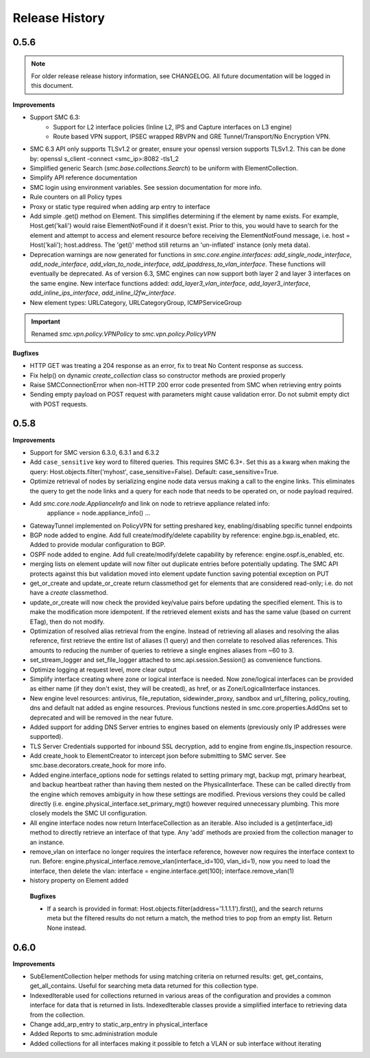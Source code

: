 Release History
===============

0.5.6
-----

.. note:: For older release release history information, see CHANGELOG. All future documentation will be logged
	in this document.

**Improvements**

- Support SMC 6.3:
    - Support for L2 interface policies (Inline L2, IPS and Capture interfaces on L3 engine)
    - Route based VPN support, IPSEC wrapped RBVPN and GRE Tunnel/Transport/No Encryption VPN.
- SMC 6.3 API only supports TLSv1.2 or greater, ensure your openssl version supports TLSv1.2. This can be done
  by: openssl s_client -connect <smc_ip>:8082 -tls1_2
- Simplified generic Search (`smc.base.collections.Search`) to be uniform with ElementCollection.
- Simplify API reference documentation
- SMC login using environment variables. See session documentation for more info.
- Rule counters on all Policy types
- Proxy or static type required when adding arp entry to interface
- Add simple .get() method on Element. This simplifies determining if the element by name exists. For example,
  Host.get('kali') would raise ElementNotFound if it doesn't exist. Prior to this, you would have to search
  for the element and attempt to access and element resource before receiving the ElementNotFound message,
  i.e. host = Host('kali'); host.address. The 'get()' method still returns an 'un-inflated' instance (only meta
  data).
- Deprecation warnings are now generated for functions in `smc.core.engine.interfaces`:
  `add_single_node_interface`, `add_node_interface`, `add_vlan_to_node_interface`, `add_ipaddress_to_vlan_interface`.
  These functions will eventually be deprecated. As of version 6.3, SMC engines can now support both layer 2 and
  layer 3 interfaces on the same engine. New interface functions added: `add_layer3_vlan_interface`, `add_layer3_interface`,
  `add_inline_ips_interface`, `add_inline_l2fw_interface`.
- New element types: URLCategory, URLCategoryGroup, ICMPServiceGroup


.. important:: Renamed `smc.vpn.policy.VPNPolicy` to `smc.vpn.policy.PolicyVPN`

**Bugfixes**

- HTTP GET was treating a 204 response as an error, fix to treat No Content response as success.
- Fix help() on dynamic `create_collection` class so constructor methods are proxied properly
- Raise SMCConnectionError when non-HTTP 200 error code presented from SMC when retrieving entry points
- Sending empty payload on POST request with parameters might cause validation error. Do not submit empty
  dict with POST requests.
  
0.5.8
-----

**Improvements**

- Support for SMC version 6.3.0, 6.3.1 and 6.3.2
- Add ``case_sensitive`` key word to filtered queries. This requires SMC 6.3+. Set this as a kwarg when making
  the query: Host.objects.filter('myhost', case_sensitive=False). Default: case_sensitive=True.
- Optimize retrieval of nodes by serializing engine node data versus making a call to the engine links. This eliminates
  the query to get the node links and a query for each node that needs to be operated on, or node payload required.
- Add `smc.core.node.ApplianceInfo` and link on node to retrieve appliance related info:
	appliance = node.appliance_info()
	...
- GatewayTunnel implemented on PolicyVPN for setting preshared key, enabling/disabling specific tunnel endpoints
- BGP node added to engine. Add full create/modify/delete capability by reference: engine.bgp.is_enabled, etc. Added to
  provide modular configuration to BGP.
- OSPF node added to engine. Add full create/modify/delete capability by reference: engine.ospf.is_enabled, etc.
- merging lists on element update will now filter out duplicate entries before potentially updating. The SMC API protects
  against this but validation moved into element update function saving potential exception on PUT
- get_or_create and update_or_create return classmethod get for elements that are considered read-only; i.e. do not have
  a `create` classmethod.
- update_or_create will now check the provided key/value pairs before updating the specified element. This is to make
  the modification more idempotent. If the retrieved element exists and has the same value (based on current ETag), then
  do not modify.
- Optimization of resolved alias retrieval from the engine. Instead of retrieving all aliases and resolving the alias
  reference, first retrieve the entire list of aliases (1 query) and then correlate to resolved alias references. This
  amounts to reducing the number of queries to retrieve a single engines aliases from ~60 to 3.
- set_stream_logger and set_file_logger attached to smc.api.session.Session() as convenience functions.
- Optimize logging at request level, more clear output
- Simplify interface creating where zone or logical interface is needed. Now zone/logical interfaces can be provided
  as either name (if they don't exist, they will be created), as href, or as Zone/LogicalInterface instances.
- New engine level resources: antivirus, file_reputation, sidewinder_proxy, sandbox and url_filtering, policy_routing,
  dns and default nat added as engine resources. Previous functions nested in smc.core.properties.AddOns set to deprecated
  and will be removed in the near future.
- Added support for adding DNS Server entries to engines based on elements (previously only IP addresses were supported).
- TLS Server Credentials supported for inbound SSL decryption, add to engine from engine.tls_inspection resource.
- Add create_hook to ElementCreator to intercept json before submitting to SMC server. See smc.base.decorators.create_hook
  for more info.
- Added engine.interface_options node for settings related to setting primary mgt, backup mgt, primary hearbeat, and backup heartbeat
  rather than having them nested on the PhysicalInterface. These can be called directly from the engine which removes ambiguity in how
  these settings are modified. Previous versions they could be called directly (i.e. engine.physical_interface.set_primary_mgt() however
  required unnecessary plumbing. This more closely models the SMC UI configuration.
- All engine interface nodes now return InterfaceCollection as an iterable. Also included is a get(interface_id) method to 
  directly retrieve an interface of that type. Any 'add' methods are proxied from the collection manager to an instance.
- remove_vlan on interface no longer requires the interface reference, however now requires the interface context to run. Before:
  engine.physical_interface.remove_vlan(interface_id=100, vlan_id=1), now you need to load the interface, then delete the
  vlan: interface = engine.interface.get(100); interface.remove_vlan(1)
- history property on Element added
  
 **Bugfixes**
 
 - If a search is provided in format: Host.objects.filter(address='1.1.1.1').first(), and the search returns meta but the
   filtered results do not return a match, the method tries to pop from an empty list. Return None instead.

0.6.0
-----

**Improvements**

- SubElementCollection helper methods for using matching criteria on returned results: get, get_contains, get_all_contains.
  Useful for searching meta data returned for this collection type.
- IndexedIterable used for collections returned in various areas of the configuration and provides a common interface
  for data that is returned in lists. IndexedIterable classes provide a simplified interface to retrieving data from the
  collection.
- Change add_arp_entry to static_arp_entry in physical_interface
- Added Reports to smc.administration module
- Added collections for all interfaces making it possible to fetch a VLAN or sub interface without iterating

  

